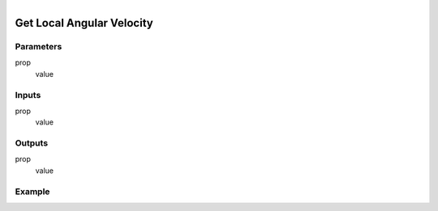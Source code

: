 .. _ln-get_local_angular_velocity:

.. figure:: /images/logic_nodes/objects/get_attribute/ln-get_local_angular_velocity.png
   :align: right
   :width: 215
   :alt: Get Local Angular Velocity Node

=============================
Get Local Angular Velocity
=============================

Parameters
++++++++++

prop
   value

Inputs
++++++

prop
   value

Outputs
+++++++

prop
   value

Example
+++++++

